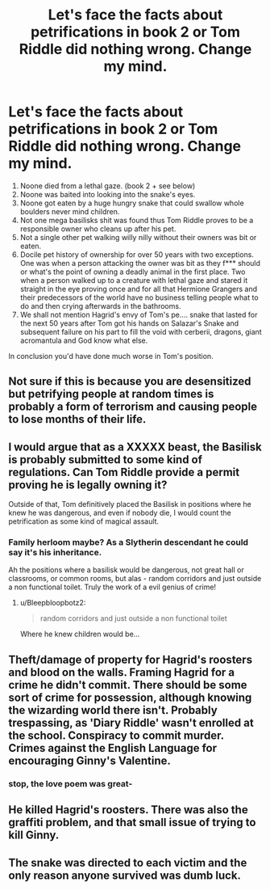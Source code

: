 #+TITLE: Let's face the facts about petrifications in book 2 or Tom Riddle did nothing wrong. Change my mind.

* Let's face the facts about petrifications in book 2 or Tom Riddle did nothing wrong. Change my mind.
:PROPERTIES:
:Author: pycus
:Score: 0
:DateUnix: 1618932802.0
:DateShort: 2021-Apr-20
:FlairText: Discussion
:END:
1. Noone died from a lethal gaze. (book 2 + see below)
2. Noone was baited into looking into the snake's eyes.
3. Noone got eaten by a huge hungry snake that could swallow whole boulders never mind children.
4. Not one mega basilisks shit was found thus Tom Riddle proves to be a responsible owner who cleans up after his pet.
5. Not a single other pet walking willy nilly without their owners was bit or eaten.
6. Docile pet history of ownership for over 50 years with two exceptions. One was when a person attacking the owner was bit as they f*** should or what's the point of owning a deadly animal in the first place. Two when a person walked up to a creature with lethal gaze and stared it straight in the eye proving once and for all that Hermione Grangers and their predecessors of the world have no business telling people what to do and then crying afterwards in the bathrooms.
7. We shall not mention Hagrid's envy of Tom's pe.... snake that lasted for the next 50 years after Tom got his hands on Salazar's Snake and subsequent failure on his part to fill the void with cerberii, dragons, giant acromantula and God know what else.

In conclusion you'd have done much worse in Tom's position.


** Not sure if this is because you are desensitized but petrifying people at random times is probably a form of terrorism and causing people to lose months of their life.
:PROPERTIES:
:Author: BananaManV5
:Score: 14
:DateUnix: 1618939117.0
:DateShort: 2021-Apr-20
:END:


** I would argue that as a XXXXX beast, the Basilisk is probably submitted to some kind of regulations. Can Tom Riddle provide a permit proving he is legally owning it?

Outside of that, Tom definitively placed the Basilisk in positions where he knew he was dangerous, and even if nobody die, I would count the petrification as some kind of magical assault.
:PROPERTIES:
:Author: PlusMortgage
:Score: 13
:DateUnix: 1618935672.0
:DateShort: 2021-Apr-20
:END:

*** Family herloom maybe? As a Slytherin descendant he could say it's his inheritance.

Ah the positions where a basilisk would be dangerous, not great hall or classrooms, or common rooms, but alas - random corridors and just outside a non functional toilet. Truly the work of a evil genius of crime!
:PROPERTIES:
:Author: pycus
:Score: 1
:DateUnix: 1618935980.0
:DateShort: 2021-Apr-20
:END:

**** u/Bleepbloopbotz2:
#+begin_quote
  random corridors and just outside a non functional toilet
#+end_quote

Where he knew children would be...
:PROPERTIES:
:Author: Bleepbloopbotz2
:Score: 4
:DateUnix: 1618942971.0
:DateShort: 2021-Apr-20
:END:


** Theft/damage of property for Hagrid's roosters and blood on the walls. Framing Hagrid for a crime he didn't commit. There should be some sort of crime for possession, although knowing the wizarding world there isn't. Probably trespassing, as 'Diary Riddle' wasn't enrolled at the school. Conspiracy to commit murder. Crimes against the English Language for encouraging Ginny's Valentine.
:PROPERTIES:
:Author: greatandmodest
:Score: 6
:DateUnix: 1618940328.0
:DateShort: 2021-Apr-20
:END:

*** stop, the love poem was great-
:PROPERTIES:
:Author: cinammonrolloki
:Score: 1
:DateUnix: 1619028428.0
:DateShort: 2021-Apr-21
:END:


** He killed Hagrid's roosters. There was also the graffiti problem, and that small issue of trying to kill Ginny.
:PROPERTIES:
:Author: MTheLoud
:Score: 8
:DateUnix: 1618933625.0
:DateShort: 2021-Apr-20
:END:


** The snake was directed to each victim and the only reason anyone survived was dumb luck.
:PROPERTIES:
:Author: Aniki356
:Score: 3
:DateUnix: 1618934979.0
:DateShort: 2021-Apr-20
:END:
